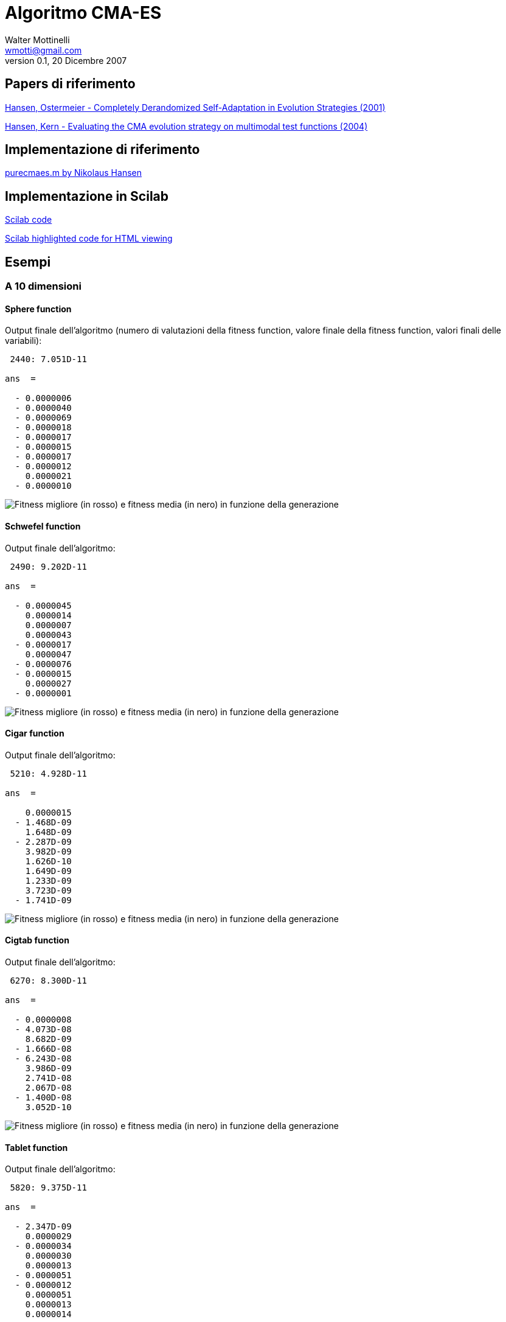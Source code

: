 Algoritmo CMA-ES
================
Walter Mottinelli <wmotti@gmail.com>
v0.1, 20 Dicembre 2007
:author initials: WM

Papers di riferimento
---------------------
link:../papers/Hansen,Ostermeier_-_Completely_Derandomized_Self-Adaptation_in_Evolution_Strategies.pdf[Hansen, Ostermeier - Completely Derandomized Self-Adaptation in Evolution Strategies (2001)]

link:../papers/Hansen,Kern_-_Evaluating_the_CMA_evolution_strategy_on_multimodal_test_functions.pdf[Hansen, Kern - Evaluating the CMA evolution strategy on multimodal test functions (2004)]

Implementazione di riferimento
------------------------------
link:http://www.cmap.polytechnique.fr/~nikolaus.hansen/purecmaes.m[purecmaes.m by Nikolaus Hansen]

Implementazione in Scilab
-------------------------
link:../cmaes.sci[Scilab code]

link:../cmaes-highlighted.html[Scilab highlighted code for HTML viewing]

Esempi
------
A 10 dimensioni
~~~~~~~~~~~~~~~
Sphere function
^^^^^^^^^^^^^^^
Output finale dell'algoritmo (numero di valutazioni della fitness function, valore finale della fitness function, valori finali delle variabili):

------------------------
 2440: 7.051D-11

ans  =

  - 0.0000006
  - 0.0000040
  - 0.0000069
  - 0.0000018
  - 0.0000017
  - 0.0000015
  - 0.0000017
  - 0.0000012
    0.0000021
  - 0.0000010
------------------------

image:examples/10-dimensional/images/fsphere_fitness.png[Fitness migliore (in rosso) e fitness media (in nero) in funzione della generazione]

Schwefel function
^^^^^^^^^^^^^^^^^
Output finale dell'algoritmo:

------------------------
 2490: 9.202D-11

ans  =

  - 0.0000045
    0.0000014
    0.0000007
    0.0000043
  - 0.0000017
    0.0000047
  - 0.0000076
  - 0.0000015
    0.0000027
  - 0.0000001
------------------------

image:examples/10-dimensional/images/fschwefel_fitness.png[Fitness migliore (in rosso) e fitness media (in nero) in funzione della generazione]

Cigar function
^^^^^^^^^^^^^^
Output finale dell'algoritmo:

------------------------
 5210: 4.928D-11

ans  =

    0.0000015
  - 1.468D-09
    1.648D-09
  - 2.287D-09
    3.982D-09
    1.626D-10
    1.649D-09
    1.233D-09
    3.723D-09
  - 1.741D-09
------------------------

image:examples/10-dimensional/images/fcigar_fitness.png[Fitness migliore (in rosso) e fitness media (in nero) in funzione della generazione]

Cigtab function
^^^^^^^^^^^^^^^
Output finale dell'algoritmo:

------------------------
 6270: 8.300D-11

ans  =

  - 0.0000008
  - 4.073D-08
    8.682D-09
  - 1.666D-08
  - 6.243D-08
    3.986D-09
    2.741D-08
    2.067D-08
  - 1.400D-08
    3.052D-10
------------------------

image:examples/10-dimensional/images/fcigtab_fitness.png[Fitness migliore (in rosso) e fitness media (in nero) in funzione della generazione]

Tablet function
^^^^^^^^^^^^^^^
Output finale dell'algoritmo:

------------------------
 5820: 9.375D-11

ans  =

  - 2.347D-09
    0.0000029
  - 0.0000034
    0.0000030
    0.0000013
  - 0.0000051
  - 0.0000012
    0.0000051
    0.0000013
    0.0000014
------------------------

image:examples/10-dimensional/images/ftablet_fitness.png[Fitness migliore (in rosso) e fitness media (in nero) in funzione della generazione]

Elliptical function
^^^^^^^^^^^^^^^^^^^
Output finale dell'algoritmo:

------------------------
 6520: 8.446D-11

ans  =

  - 0.0000029
    0.0000003
  - 0.0000001
    0.0000004
  - 5.649D-08
  - 0.0000001
  - 1.065D-08
    5.602D-09
  - 5.951D-09
  - 2.300D-09
------------------------

image:examples/10-dimensional/images/felli_fitness.png[Fitness migliore (in rosso) e fitness media (in nero) in funzione della generazione]

Elliptical-100 function
^^^^^^^^^^^^^^^^^^^^^^^
Output finale dell'algoritmo:

------------------------
 4040: 7.850D-11

ans  =

    0.0000021
  - 0.0000042
  - 0.0000006
    0.0000003
    0.0000002
    7.500D-08
  - 0.0000001
  - 7.367D-08
  - 2.231D-08
  - 4.303D-10
------------------------

image:examples/10-dimensional/images/felli100_fitness.png[Fitness migliore (in rosso) e fitness media (in nero) in funzione della generazione]

Diffpow function
^^^^^^^^^^^^^^^^
Output finale dell'algoritmo:

------------------------
 3690: 9.627D-11

ans  =

    0.0000016
  - 0.0000617
  - 0.0005887
    0.0050515
  - 0.0061822
    0.0050598
  - 0.0393191
    0.0797684
  - 0.0587155
  - 0.1431451
------------------------

image:examples/10-dimensional/images/fdiffpow_fitness.png[Fitness migliore (in rosso) e fitness media (in nero) in funzione della generazione]

Rastrigin-10 function
^^^^^^^^^^^^^^^^^^^^^
Output finale dell'algoritmo:

------------------------
 68400: 6.960D-11

ans  =

  - 4.393D-08
  - 0.0000002
  - 0.0000002
    1.744D-08
  - 2.530D-08
    6.449D-08
    3.056D-08
  - 4.704D-08
    1.018D-08
    2.119D-08
------------------------

Convergenza della funzione multimodale rastrigin10 raggiunta con i parametri:

------------------------
lambda = 600;
xmean = rand(N,1)*10-5;
sigma = 5;
------------------------

image:examples/10-dimensional/images/frastrigin10_fitness.png[Fitness migliore (in rosso) e fitness media (in nero) in funzione della generazione]

A 2 dimensioni
~~~~~~~~~~~~~~

Sphere function
^^^^^^^^^^^^^^^^
Grafico della funzione:

image:examples/2-dimensional/images/fsphere.png[Sphere function]

Output finale dell'algoritmo:

------------------------
 372: 5.739D-11

ans  =

  - 0.0000048
  - 0.0000059
------------------------

Fitness migliore (in rosso) e fitness media (in nero) in funzione della generazione:

image:examples/2-dimensional/images/fsphere_fitness.png[Fitness migliore (in rosso) e fitness media (in nero) in funzione della generazione]

Fitness migliore (in rosso) e fitness media (in nero) in funzione della generazione (scala logaritmica su asse delle ordinate):

image:examples/2-dimensional/images/fsphere2_fitness.png[Fitness migliore (in rosso) e fitness media (in nero) in funzione della generazione]

Path di ricerca della soluzione ottima:

image:examples/2-dimensional/images/fsphere_path.png[Path di ricerca della soluzione ottima]

Schwefel function
^^^^^^^^^^^^^^^^^
Grafico della funzione:

image:examples/2-dimensional/images/fschwefel.png[Schwefel function]

Output finale dell'algoritmo:

------------------------
 372: 2.262D-11

ans  =

  - 0.0000047
    0.000005
------------------------

Fitness migliore (in rosso) e fitness media (in nero) in funzione della generazione (scala logaritmica su asse delle ordinate):

image:examples/2-dimensional/images/fschwefel_fitness.png[Fitness migliore (in rosso) e fitness media (in nero) in funzione della generazione]

Path di ricerca della soluzione ottima:

image:examples/2-dimensional/images/fschwefel_path.png[Path di ricerca della soluzione ottima]

Cigar function
^^^^^^^^^^^^^^
Grafico della funzione:

image:examples/2-dimensional/images/fcigar.png[Cigar function]

Output finale dell'algoritmo:

------------------------
 888: 3.374D-11

ans  =

  - 1.556D-08
    5.809D-09
------------------------

Fitness migliore (in rosso) e fitness media (in nero) in funzione della generazione (scala logaritmica su asse delle ordinate):

image:examples/2-dimensional/images/fcigar_fitness.png[Fitness migliore (in rosso) e fitness media (in nero) in funzione della generazione]

Path di ricerca della soluzione ottima:

image:examples/2-dimensional/images/fcigar_path.png[Path di ricerca della soluzione ottima]

Rastrigin function
^^^^^^^^^^^^^^^^^^
Grafico della funzione:

image:examples/2-dimensional/images/frast.png[Rastrigin function]

Output finale dell'algoritmo:

------------------------
 4050: 0.0000105

ans  =

  - 0.0002062
  - 0.0001033
------------------------

Fitness migliore (in rosso) e fitness media (in nero) in funzione della generazione (scala logaritmica su asse delle ordinate):

image:examples/2-dimensional/images/frast_fitness.png[Fitness migliore (in rosso) e fitness media (in nero) in funzione della generazione]

Path di ricerca della soluzione ottima:

image:examples/2-dimensional/images/frast_path.png[Path di ricerca della soluzione ottima]

Rastrigin-10 function
^^^^^^^^^^^^^^^^^^^^^
Grafico della funzione:

image:examples/2-dimensional/images/frast10.png[Rastrigin-10 function]

Output finale dell'algoritmo:

------------------------
 4050: 0.1179572

ans  =

    0.0189865
    0.0986343
------------------------

Fitness migliore (in rosso) e fitness media (in nero) in funzione della generazione (scala logaritmica su asse delle ordinate):

image:examples/2-dimensional/images/frast10_fitness.png[Fitness migliore (in rosso) e fitness media (in nero) in funzione della generazione]

Path di ricerca della soluzione ottima:

image:examples/2-dimensional/images/frast10_path.png[Path di ricerca della soluzione ottima]

Rastrigin-1000 function
^^^^^^^^^^^^^^^^^^^^^
Grafico della funzione:

image:examples/2-dimensional/images/frast1000.png[Rastrigin-1000 function]

Output finale dell'algoritmo:

------------------------
 4050: 0.0073301

ans  =

    0.0000421
  - 0.0199942
------------------------

Fitness migliore (in rosso) e fitness media (in nero) in funzione della generazione (scala logaritmica su asse delle ordinate):

image:examples/2-dimensional/images/frast1000_fitness.png[Fitness migliore (in rosso) e fitness media (in nero) in funzione della generazione]

Path di ricerca della soluzione ottima:

image:examples/2-dimensional/images/frast1000_path.png[Path di ricerca della soluzione ottima]
